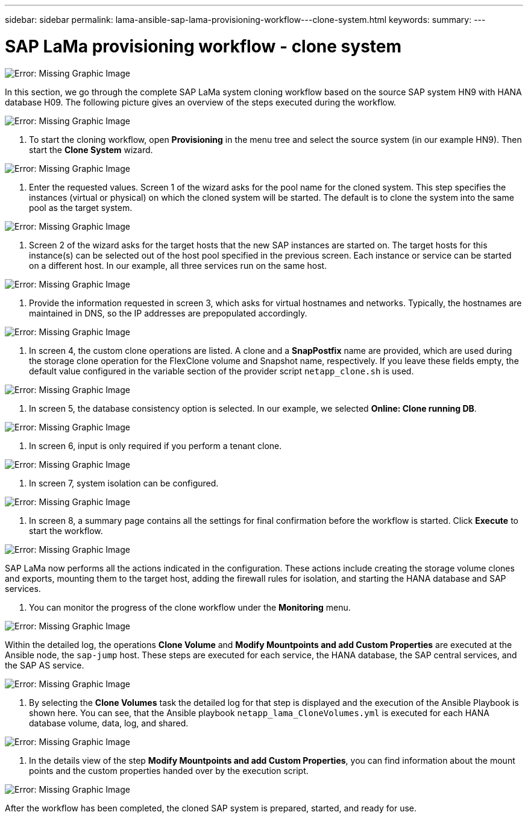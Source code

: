 ---
sidebar: sidebar
permalink: lama-ansible-sap-lama-provisioning-workflow---clone-system.html
keywords:
summary:
---

= SAP LaMa provisioning workflow - clone system
:hardbreaks:
:nofooter:
:icons: font
:linkattrs:
:imagesdir: ./media/

//
// This file was created with NDAC Version 2.0 (August 17, 2020)
//
// 2023-01-30 15:53:02.704402
//

image:lama-ansible-image17.png[Error: Missing Graphic Image]

In this section,  we go through the complete SAP LaMa system cloning workflow based on the source SAP system HN9 with HANA database H09. The following picture gives an overview of the steps executed during the workflow.

image:lama-ansible-image18.png[Error: Missing Graphic Image]

. To start the cloning workflow,  open *Provisioning* in the menu tree and select the source system (in our example HN9). Then start the *Clone System* wizard.

image:lama-ansible-image19.png[Error: Missing Graphic Image]

. Enter the requested values. Screen 1 of the wizard asks for the pool name for the cloned system. This step specifies the instances (virtual or physical) on which the cloned system will be started. The default is to clone the system into the same pool as the target system.

image:lama-ansible-image20.png[Error: Missing Graphic Image]

. Screen 2 of the wizard asks for the target hosts that the new SAP instances are started on. The target hosts for this instance(s) can be selected out of the host pool specified in the previous screen. Each instance or service can be started on a different host.  In our example,  all three services run on the same host.

image:lama-ansible-image21.png[Error: Missing Graphic Image]

. Provide the information requested in screen 3, which asks for virtual hostnames and networks.  Typically,  the hostnames are maintained in DNS, so the IP addresses are prepopulated accordingly.

image:lama-ansible-image22.png[Error: Missing Graphic Image]

. In screen 4,  the custom clone operations are listed.  A clone and a *SnapPostfix* name are provided,  which are used during the storage clone operation for the FlexClone volume and Snapshot name, respectively.  If you leave these fields empty,  the default value configured in the variable section of the provider script `netapp_clone.sh` is used.

image:lama-ansible-image23.png[Error: Missing Graphic Image]

. In screen 5, the database consistency option is selected. In our example, we selected *Online:  Clone running DB*.  

image:lama-ansible-image24.png[Error: Missing Graphic Image]

. In screen 6,  input is only required if you perform a tenant clone.

image:lama-ansible-image25.png[Error: Missing Graphic Image]

. In screen 7, system isolation can be configured.

image:lama-ansible-image26.png[Error: Missing Graphic Image]

. In screen 8, a summary page contains all the settings for final confirmation before the workflow is started. Click *Execute* to start the workflow.

image:lama-ansible-image27.png[Error: Missing Graphic Image]

SAP LaMa now performs all the actions indicated in the configuration. These actions include creating the storage volume clones and exports, mounting them to the target host, adding the firewall rules for isolation,  and starting the HANA database and SAP services.

. You can monitor the progress of the clone workflow under the *Monitoring* menu.

image:lama-ansible-image28.png[Error: Missing Graphic Image]

Within the detailed log, the operations *Clone Volume* and *Modify Mountpoints and add Custom Properties* are executed at the Ansible node, the `sap-jump` host.  These steps are executed for each service, the HANA database, the SAP central services,  and the SAP AS service.

image:lama-ansible-image29.png[Error: Missing Graphic Image]

. By selecting the *Clone Volumes* task the detailed log for that step is displayed and the execution of the Ansible Playbook is shown here.  You can see, that the Ansible playbook `netapp_lama_CloneVolumes.yml` is executed for each HANA database volume, data, log,  and shared.

image:lama-ansible-image30.png[Error: Missing Graphic Image]

. In the details view of the step *Modify Mountpoints and add Custom Properties*,  you can find information about the mount points and the custom properties handed over by the execution script.

image:lama-ansible-image31.png[Error: Missing Graphic Image]

After the workflow has been completed, the cloned SAP system is prepared, started, and ready for use.
